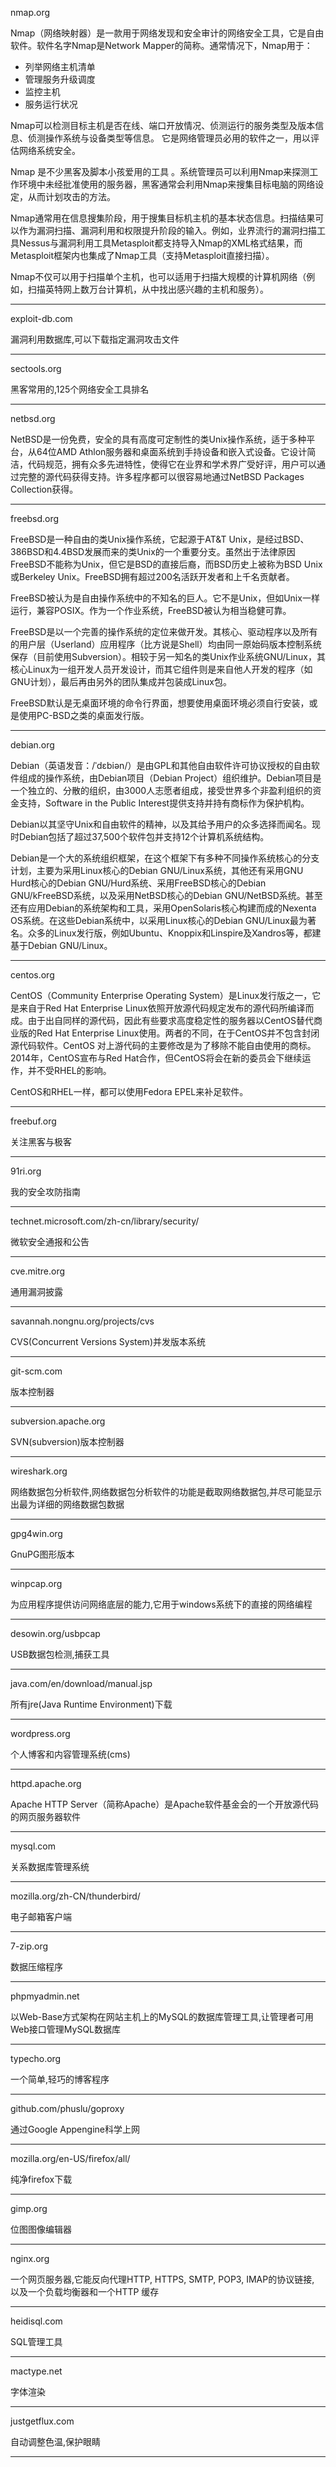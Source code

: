 #+BEGIN_CENTER
nmap.org

Nmap（网络映射器）是一款用于网络发现和安全审计的网络安全工具，它是自由软件。软件名字Nmap是Network Mapper的简称。通常情况下，Nmap用于：

- 列举网络主机清单
- 管理服务升级调度
- 监控主机
- 服务运行状况

Nmap可以检测目标主机是否在线、端口开放情况、侦测运行的服务类型及版本信息、侦测操作系统与设备类型等信息。 它是网络管理员必用的软件之一，用以评估网络系统安全。

Nmap 是不少黑客及脚本小孩爱用的工具 。系统管理员可以利用Nmap来探测工作环境中未经批准使用的服务器，黑客通常会利用Nmap来搜集目标电脑的网络设定，从而计划攻击的方法。

Nmap通常用在信息搜集阶段，用于搜集目标机主机的基本状态信息。扫描结果可以作为漏洞扫描、漏洞利用和权限提升阶段的输入。例如，业界流行的漏洞扫描工具Nessus与漏洞利用工具Metasploit都支持导入Nmap的XML格式结果，而Metasploit框架内也集成了Nmap工具（支持Metasploit直接扫描）。

Nmap不仅可以用于扫描单个主机，也可以适用于扫描大规模的计算机网络（例如，扫描英特网上数万台计算机，从中找出感兴趣的主机和服务）。
#+END_CENTER
-----
#+BEGIN_CENTER
exploit-db.com

漏洞利用数据库,可以下载指定漏洞攻击文件
#+END_CENTER
-----
#+BEGIN_CENTER
sectools.org

黑客常用的,125个网络安全工具排名
#+END_CENTER
-----
netbsd.org

NetBSD是一份免费，安全的具有高度可定制性的类Unix操作系统，适于多种平台，从64位AMD Athlon服务器和桌面系统到手持设备和嵌入式设备。它设计简洁，代码规范，拥有众多先进特性，使得它在业界和学术界广受好评，用户可以通过完整的源代码获得支持。许多程序都可以很容易地通过NetBSD Packages Collection获得。
-----
freebsd.org

FreeBSD是一种自由的类Unix操作系统，它起源于AT&T Unix，是经过BSD、386BSD和4.4BSD发展而来的类Unix的一个重要分支。虽然出于法律原因FreeBSD不能称为Unix，但它是BSD的直接后裔，而BSD历史上被称为BSD Unix或Berkeley Unix。FreeBSD拥有超过200名活跃开发者和上千名贡献者。

FreeBSD被认为是自由操作系统中的不知名的巨人。它不是Unix，但如Unix一样运行，兼容POSIX。作为一个作业系统，FreeBSD被认为相当稳健可靠。

FreeBSD是以一个完善的操作系统的定位来做开发。其核心、驱动程序以及所有的用户层（Userland）应用程序（比方说是Shell）均由同一原始码版本控制系统保存（目前使用Subversion）。相较于另一知名的类Unix作业系统GNU/Linux，其核心Linux为一组开发人员开发设计，而其它组件则是来自他人开发的程序（如GNU计划），最后再由另外的团队集成并包装成Linux包。

FreeBSD默认是无桌面环境的命令行界面，想要使用桌面环境必须自行安装，或是使用PC-BSD之类的桌面发行版。
-----
debian.org

Debian（英语发音：/ˈdɛbiən/）是由GPL和其他自由软件许可协议授权的自由软件组成的操作系统，由Debian项目（Debian Project）组织维护。Debian项目是一个独立的、分散的组织，由3000人志愿者组成，接受世界多个非盈利组织的资金支持，Software in the Public Interest提供支持并持有商标作为保护机构。

Debian以其坚守Unix和自由软件的精神，以及其给予用户的众多选择而闻名。现时Debian包括了超过37,500个软件包并支持12个计算机系统结构。

Debian是一个大的系统组织框架，在这个框架下有多种不同操作系统核心的分支计划，主要为采用Linux核心的Debian GNU/Linux系统，其他还有采用GNU Hurd核心的Debian GNU/Hurd系统、采用FreeBSD核心的Debian GNU/kFreeBSD系统，以及采用NetBSD核心的Debian GNU/NetBSD系统。甚至还有应用Debian的系统架构和工具，采用OpenSolaris核心构建而成的Nexenta OS系统。在这些Debian系统中，以采用Linux核心的Debian GNU/Linux最为著名。众多的Linux发行版，例如Ubuntu、Knoppix和Linspire及Xandros等，都建基于Debian GNU/Linux。
-----
centos.org

CentOS（Community Enterprise Operating System）是Linux发行版之一，它是来自于Red Hat Enterprise Linux依照开放源代码规定发布的源代码所编译而成。由于出自同样的源代码，因此有些要求高度稳定性的服务器以CentOS替代商业版的Red Hat Enterprise Linux使用。两者的不同，在于CentOS并不包含封闭源代码软件。CentOS 对上游代码的主要修改是为了移除不能自由使用的商标。2014年，CentOS宣布与Red Hat合作，但CentOS将会在新的委员会下继续运作，并不受RHEL的影响。

CentOS和RHEL一样，都可以使用Fedora EPEL来补足软件。
-----
freebuf.org

关注黑客与极客
-----
91ri.org

我的安全攻防指南
-----
technet.microsoft.com/zh-cn/library/security/

微软安全通报和公告
-----
cve.mitre.org

通用漏洞披露
-----
savannah.nongnu.org/projects/cvs

CVS(Concurrent Versions System)并发版本系统
-----
git-scm.com

版本控制器
-----
subversion.apache.org

SVN(subversion)版本控制器
-----
wireshark.org

网络数据包分析软件,网络数据包分析软件的功能是截取网络数据包,并尽可能显示出最为详细的网络数据包数据
-----
gpg4win.org

GnuPG图形版本
-----
winpcap.org

为应用程序提供访问网络底层的能力,它用于windows系统下的直接的网络编程
-----
desowin.org/usbpcap

USB数据包检测,捕获工具
-----
java.com/en/download/manual.jsp

所有jre(Java Runtime Environment)下载
-----
wordpress.org

个人博客和内容管理系统(cms)
-----
httpd.apache.org

Apache HTTP Server（简称Apache）是Apache软件基金会的一个开放源代码的网页服务器软件
-----
mysql.com

关系数据库管理系统
-----
mozilla.org/zh-CN/thunderbird/

电子邮箱客户端
-----
7-zip.org

数据压缩程序
-----
phpmyadmin.net

以Web-Base方式架构在网站主机上的MySQL的数据库管理工具,让管理者可用Web接口管理MySQL数据库
-----
typecho.org

一个简单,轻巧的博客程序
-----
github.com/phuslu/goproxy

通过Google Appengine科学上网
-----
mozilla.org/en-US/firefox/all/

纯净firefox下载
-----
gimp.org

位图图像编辑器
-----
nginx.org

一个网页服务器,它能反向代理HTTP, HTTPS, SMTP, POP3, IMAP的协议链接, 以及一个负载均衡器和一个HTTP
缓存
-----
heidisql.com

SQL管理工具
-----
mactype.net

字体渲染
-----
justgetflux.com

自动调整色温,保护眼睛
-----
translate.google.com(cn)

google翻译
-----
www.chiark.greenend.org.uk/~sgtatham/putty/

Telnet, SSH, rlogin, 纯TCP以及串行端口连接软件
-----
winscp.net

sftp客户端,还支持ssh,scp
-----
cheatengine.org

查找与修改内存地址
-----
opendns.com/about/innovations/dnscrypt/

防止DNS污染
-----
fcitx-im.org

X Window中使用的输入法框架,支持拼音,五笔,可以输入UTF-8编码中的汉语文字
-----
winehq.org

Wine （“Wine Is Not an Emulator” 的首字母缩写）是一个能够在多种 POSIX-compliant 操作系统（诸如 
Linux，Mac OSX 及 BSD 等）上运行 Windows 应用的兼容层。 Wine 不是像虚拟机或者模拟器一样模仿内部
的 Windows 逻辑，而是將 Windows API 调用翻译成为动态的 POSIX 调用，免除了性能和其他一些行为的内
存占用，让你能够干净地集合 Windows 应用到你的桌面。
-----
libreoffice.org

办公室套件,包含文字处理器,电子电子表格,演示文稿程序,向量图形编辑器和图表工具,数据库管理程序及创
建和编辑数学公式的应用程序
-----
hosts.huhamhire.com

添加host记录,科学上网
-----
archive.org

互联网档案馆(Internet Archive)是一个非营利性的数字图书馆.成立于1996年,提供数字数据如网站,音乐,动
态图像,和数百万书籍的永久性免费存储及获取.迄至2012年10月,其信息储量达到10PB
-----
mariadb.org

替代mysql方案
-----
drupal.org

内容管理系统,在业界Drupal常被视为内容管理框架(CMF),而非一般意义上的内容管理系统(CMS)
-----
vim.org

Vim是从vi发展出来的一个文本编辑器.代码补完,编译及错误跳转等方便编程的功能特别丰富,在程序员中被广
泛使用.和Emacs并列成为类Unix系统用户最喜欢的编辑器.最初的简称是Vi IMitation, 随着功能的不断增加,
正式名称改成了Vi IMproved
-----
gnu.org/software/emacs/

Emacs（英语发音：/ˈiːmæks/，源自Editor MACroS，宏编辑器），是一个文本编辑器家族，具有强大的可扩展性，在程序员和其他以技术工作为主的计算机用户中广受欢迎。最初由Richard Stallman于1975年在MIT协同盖伊·史提尔二世共同完成。这一创意的灵感来源于TECO宏编辑器TECMAC和TMACS，它们是由盖伊·史提尔二世、Dave Moon、Richard Greenblatt、Charles Frankston等人编写的宏文本编辑器。

自诞生以来，Emacs演化出了众多分支，其中使用最广泛的两种分别是：1984年由理查·斯托曼发起并由他维护至2008年的GNU Emacs，以及1991年发起的XEmacs。XEmacs是GNU Emacs的分支，至今仍保持着相当的兼容性。它们都使用了Emacs Lisp这种有着极强扩展性的编程语言，从而实现了包括编程、编译乃至网络浏览等等功能的扩展。

在Unix文化里，Emacs是黑客们关于编辑器之战的两大主角之一，它的对手是vi、Vim。
-----
gcc.gnu.org

GNU编译器套装（英语：GNU Compiler Collection，缩写为GCC），一套编程语言编译器，以GPL及LGPL许可证
所发行的自由软件，也是GNU项目的关键部分，也是GNU工具链的主要组成部分之一。GCC（特别是其中的C语言
编译器）也常被认为是跨平台编译器的事实标准。原名为GNU C语言编译器（GNU C Compiler），因为它原本
只能处理C语言。GCC很快地扩展，变得可处理C++。之后也变得可处理Fortran、Pascal、Objective-C、Java
、Ada，以及Go与其他语言
-----
llvm.org

LLVM，一个自由软件项目，是一种编译器的基础建设，以C++写成。它是为了任意一种编程语言写成的程序，
利用虚拟技术，创造出编译时期，链接时期，运行时期以及“闲置时期”的最优化。它最早是以C/C++为实现
对象，目前它支持了包括ActionScript、Ada、D语言、Fortran、GLSL、Haskell、Java bytecode、
Objective-C、Swift、Python、Ruby、Rust、Scala以及C#
-----
clang.llvm.org

Clang 是一个C、C++、Objective-C和Objective-C++编程语言的编译器前端。它采用了底层虚拟机（LLVM）作
为其后端。它的目标是提供一个GNU编译器套装（GCC）的替代品
-----
mingw.org

MinGW（Minimalist GNU for Windows），又称mingw32，是将GCC编译器和GNU Binutils移植到Win32平台下的
产物，包括一系列头文件（Win32API）、库和可执行文件。
-----
mingw-w64.org

用于产生32位及64位Windows可执行文件的MinGW-w64项目，是从原本MinGW产生的分支。如今已经独立发展。
-----
cygwin.com

Cygwin是许多自由软件的集合，最初由Cygnus Solutions开发，用于各种版本的Microsoft Windows上，运行
类UNIX系统。Cygwin的主要目的是通过重新编译，将POSIX系统（例如Linux、BSD，以及其他Unix系统）上的
软件移植到Windows上。Cygwin移植工作在Windows NT上比较好
-----
php.net

PHP（全称：PHP：Hypertext Preprocessor，即“PHP：超文本预处理器”）是一种开源的通用计算机脚本语
言，尤其适用于网络开发并可嵌入HTML中使用。
-----
tukaani.org/xz/

xz是一个使用LZMA/LZMA2压缩算法的无损数据压缩文件格式
-----
gnu.org/software/tar/

Unix和类Unix系统上的压缩打包工具，可以将多个文件合并为一个文件，打包后的文件名亦为“tar”。目前
，tar文件格式已经成为POSIX标准，最初是POSIX.1-1988，目前是POSIX.1-2001。本程序最初的设计目的是将
文件备份到磁带上（tape archive），因而得名tar
-----
gnu.org/software/wget/

GNU Wget是一个在网络上进行下载的简单而强大的自由软件，其本身也是GNU计划的一部分。它的名字
是“World Wide Web”和“Get”的结合，同时也隐含了软件的主要功能。目前它支持通过HTTP、HTTPS，以及
FTP这三个最常见的TCP/IP协议协议下载
-----
cabextract.org.uk

解压缩Microsoft cabinet文件，也称为.CAB文件
-----
sqlite.org

SQLite 是遵守ACID的关系数据库管理系统，它包含在一个相对小的C程序库中。与许多其它数据库管理系统不
同，SQLite不是一个客户端/服务器结构的数据库引擎，而是被集成在用户程序中
-----
gtk.org

GTK+最初是GIMP的专用开发库（GIMP Toolkit），后来发展为Unix-like系统下开发图形界面的应用程序的主
流开发工具之一。GTK+是自由软件，并且是GNU计划的一部分。GTK+的许可协议是LGPL
-----
nasm.us

汇编编译器
-----
tightvnc.com

VNC的实现,VNC（Virtual Network Computing），为一种使用RFB协议的屏幕画面分享及远程操作软件。此软
件借由网络，可发送键盘与鼠标的动作及即时的屏幕画面
-----
tcsh.org

一个向下兼容c shell的Unix shell。它本质上是为c shell增加命令补完，命令编辑等其他功能
-----
rsync.samba.org

rsync是Unix下的一款应用软件，它能同步更新两处计算机的文件与目录，并适当利用差分编码以减少数据传
输
-----
kernel.org

linux
-----
cmake.org

CMake,跨平台自动化建构系统
-----
jemalloc.net

内存管理,Jemalloc的创始人Jason Evans也是在FreeBSD很有名的开发人员,在2006年为提高低性能的malloc而
写的jemalloc,Jemalloc是从2007年开始以FreeBSD标准引进来
-----
rh-software.com

windows硬件查看工具
-----
majorgeeks.com

极客少校软件下载站
-----
#+BEGIN_CENTER
openvpn.net

OpenVPN是一个用于创建虚拟专用网络加密通道的软件包，最早由James Yonan编写。OpenVPN允许创建的VPN使用公开密钥、电子证书、或者用户名／密码来进行身份验证。

它大量使用了OpenSSL加密库中的SSLv3/TLSv1协议函数库。

目前OpenVPN能在Solaris、Linux、OpenBSD、FreeBSD、NetBSD、Mac OS X与Microsoft Windows以及Android和iOS上运行，并包含了许多安全性的功能
#+END_CENTER
-----
#+BEGIN_CENTER
enigmail.net

Enigmail是一个Mozilla Thunderbird和SeaMonkey网络包的数据加密和解密扩展，提供了OpenPGP的电子邮件公钥加密和签名功能。Enigmail可以在Microsoft Windows、类Unix和Mac OS X操作系统下运行。它的加密功能由GNU Privacy Guard负责处理
#+END_CENTER
-----
#+BEGIN_CENTER
onionshare.org

匿名共享文件
#+END_CENTER
-----
#+BEGIN_CENTER
tails.boum.org

Tails（英语：The Amnesic Incognito Live System）是一个侧重安全，基于Debian着眼于个人隐私和匿名性，并将非匿名通信进行封锁的操作系统。 这个系统所有的外部通信均强制通过Tor进行传送， 此系统设计为使用Live DVD或者Live USB进行引导，且不让计算机在非显式行为下留下数据痕迹。另外，Tor Project对于此项开发提供经济支持
#+END_CENTER
-----
#+BEGIN_CENTER
whonix.org

Whonix是一个基于Virtual Box、Debian GNU/Linux和Tor的匿名通用操作系统

据项目开发者adrelanos声称：Whonix的设计可以完全避免使用者IP地址和DNS的泄露，即使是有root管理权限的恶意软件也不能发现用户本地真实的IP地址信息。因为Whonix是由两个虚拟机构成的，其中一个虚拟机只运行Tor，充当网关，称之为Whonix-Gateway；另一个虚拟机，称之为Whonix-Workstation，工作在一个完全隔离的网络上，两个虚拟机之间传输的数据全部通过Tor（网关）中转
#+END_CENTER
-----
#+BEGIN_CENTER
qubes-os.org

Qubes OS是一个面向安全的桌面操作系统，旨在通过隔离提供安全保障。通过Xen来执行虚拟化，用户环境可以基于Fedora，Debian，Whonix，和 Microsoft Windows，或其他操作系统。
#+END_CENTER
-----
#+BEGIN_CENTER
gnupg.org

GNU Privacy Guard（GnuPG或GPG）是一种加密软件，它是PGP加密软件的满足GPL的替代物。GnuPG依照由IETF订定的OpenPGP技术标准设计。GnuPG用于加密、数字签名及产生非对称匙对的软件。

IETF正在为PGP协议进行标准化，标准化的PGP称为OpenPGP。当前版本的PGP及Veridis' Filecrypt与GnuPG或其他OpenPGP系统兼容。

GnuPG是自由软件基金会的GNU计划的一部分，目前受德国政府资助。以GNU通用公共许可证第三版授权
#+END_CENTER
-----
#+BEGIN_CENTER
torproject.org

Tor（The Onion Router，洋葱路由器）是实现匿名通信的自由软件。Tor是第二代洋葱路由的一种实现，用户通过Tor可以在因特网上进行匿名交流。最初该项目由美国海军研究实验室赞助。2004年后期，Tor成为电子前哨基金会（EFF）的一个项目。2005年后期，EFF不再赞助Tor项目，但他们继续维持Tor的官方网站。
#+END_CENTER
-----
#+BEGIN_CENTER
keepass.info

KeePass是一款密码管理器
#+END_CENTER
-----
virtualbox.org

Oracle VirtualBox是由德国InnoTek软件公司出品的虚拟机软件，现在则由甲骨文公司进行开发，是甲骨文公司xVM虚拟化平台技术的一部分。它提供用户在32位或64位的Windows、Solaris及Linux 操作系统上虚拟其它x86的操作系统。用户可以在VirtualBox上安装并且运行Solaris、Windows、DOS、Linux、OS/2 Warp、OpenBSD及FreeBSD等系统作为客户端操作系统。
-----
dosbox.com

DOSBox是一种模拟器软件，主要是在IBM PC兼容机下，模拟旧时的操作系统：MS-DOS，支持许多IBM PC兼容的显卡和声卡，为本地的DOS程序提供执行环境，使这些程序可以正常运行于大多数现代计算机上的不同操作系统。DOSBox特别是为运行早期的计算机游戏所设计，主要以C++编写，是以GNU通用公共许可证许可发布的自由软件。

DOSBox可以运行那些在现代计算机上不能运行的MS-DOS软件，这些软件通常与现在的主流硬件和操作系统有一些不兼容。DOSBox在模拟MS-DOS同时，还增加了一些可用特性，包括虚拟磁盘、点对点网络、对模拟画面截图和录像。有些非官方的DOSBox变体，如DOSBox SVN Daum和DOSBox SVN-lfn提供了更多的功能，比如存档、长文件名支持等。有些游戏开发商重新发行早期的DOS游戏时，也会使用DOSBox，使其可以在现代计算机上运行。
-----
openvz.org

OpenVZ是基于Linux内核和操作系统的操作系统级虚拟化技术。OpenVZ允许物理服务器运行多个操作系统，被称虚拟专用服务器（VPS，Virtual Private Server）或虚拟环境（VE，Virtual Environment）。

与VMware这种虚拟机和Xen这种硬件辅助虚拟化技术相比，OpenVZ的主机与客户系统都必须是Linux（虽然在不同的虚拟环境里可以用不同的Linux发行版）。但是，OpenVZ声称这样做有性能上的优势。根据OpenVZ网站的说法，使用OpenVZ与使用独立的实体服务器相比，性能只会有1-3%的损失。

OpenVZ的Linux客户系统其实是共用OpenVZ主机Linux系统的内核，也就意味着OpenVZ的Linux客户系统不能升级内核。

OpenVZ是SWsoft, Inc.公司开发的专有软件Virtuozzo（Virtuozzo虚拟机还支持Windows客户系统）的基础。OpenVZ的授权为GPLv2。

OpenVZ由两部分组成，一个经修改过的操作系统核心与一套用户工具。

但是，基于OpenVZ的Linux虚拟机/Linux VPS可能配置起来不如基于KVM的Linux虚拟机/Linux VPS灵活。例如，OpenVZ虚拟机/VPS无法更新内核，这可能会导致部分要求高版本内核的软件（如Docker）无法使用；不支持部分软件；其不能升级内核的限制也可能会给Linux的发行版升级（比如，从Debian 7升级到Debian 8；从CentOS 6升级到CentOS 7）带来麻烦。
------
linux-kvm.org

基于内核的虚拟机（英语：Kernel-based Virtual Machine，缩写为 KVM），是一种用于Linux内核中的虚拟化基础设施，可以将Linux内核转化为一个hypervisor。KVM在2007年2月被导入Linux 2.6.20核心中，以可加载核心模块的方式被移植到FreeBSD及illumos上。

KVM在具备Intel VT或AMD-V功能的x86平台上运行。它也被移植到S/390，PowerPC与IA-64平台上。在Linux内核3.9版中，加入ARM架构的支持。

KVM目前由Red Hat等厂商开发，对CentOS/Fedora/RHEL等Red Hat系发行版支持极佳。
-----
xenproject.org

Xen是一个开放源代码虚拟机监视器，由XenProject开发。它打算在单个计算机上运行多达128个有完全功能的操作系统。

在旧（无虚拟硬件）的处理器上执行Xen，操作系统必须进行显式地修改（“移植”）以在Xen上运行（但是提供对用户应用的兼容性）。这使得Xen无需特殊硬件支持，就能达到高性能的虚拟化。

2013年4月,Linux基金会宣布Xen成为Linux基金会合作项目。
-----
git.kernel.org/cgit/editors/uemacs/uemacs.git/

emacs变种
-----
jasspa.com

microemacs
-----
wiki.gnome.org/Apps/Gedit

gedit是一个GNOME桌面环境下兼容UTF-8的文本编辑器。它简单易用，有良好的语法高亮，对中文支持很好，支持包括GB2312、GBK在内的多种字符编码。
-----
eclipse.org

Eclipse是著名的跨平台开源集成开发环境（IDE）。Eclipse的本身只是一个框架平台，但是众多插件的支持，使得Eclipse拥有较佳的灵活性，所以许多软件开发商以Eclipse为框架开发自己的IDE。
-----
ifixit.com

iFixit是一家设于美国加州圣路易斯-奥比斯保（San Luis Obispo）的公司，创立于2003年。该公司设立的同名网站以类似wiki网站的方式刊登电子产品等的DIY维修、拆解指南，并接受读者投稿。拆解指南会根据拆解难易度以分数评定（满分10分为最容易拆解）。
-----
msdn.microsoft.com/powershell

Windows PowerShell是微软公司为Windows环境所开发的壳程序（shell）及脚本语言技术，采用的是命令行界面。这项全新的技术提供了丰富的控制与自动化的系统管理能力。

之前的开发代号是Monad，程序另一个名称叫Microsoft Shell（MSH）。

2016年8月18日，微软宣布将PowerShell开放源代码，并将支持Linux和OS X系统。
-----
gnome.org

GNOME（英语发音：/ɡˈnoʊm/或英语发音：/ˈnoʊm/）是一个完全由自由软件组成的桌面环境。它的目标操作系统是Linux，但是大部分的BSD系统亦支持GNOME。

GNOME是由志愿贡献者和受雇贡献者组成的GNOME计划开发，其最大的公司贡献者为红帽公司。它是一个为开发软件框架、基于这些框架来开发客户端软件及协调软件翻译和开发无障碍软件的项目。

GNOME是GNU计划的一部分。
-----
kde.org

KDE（英语发音：/ˌkeɪdiːˈiː/），是一个国际性的自由软件社区，开发运行在Linux、BSD、Solaris、Microsoft Windows与Mac OS X等平台上的一系列跨平台应用程序。它最著名的产品是Plasma桌面，是许多Linux发行版的默认桌面环境，例如openSUSE、Mandriva Linux、Linux Mint、Kubuntu、与 Chakra GNU/Linux。

社区的目标是开发基本的桌面功能和日常必需的应用程序，以及提供开发者编写独立的应用程序的工具和文档。许多独立应用程序和规模较小的项目是基于KDE的技术，这些软件包括Calligra Suite、digiKam、Rekonq、K3b和许多其他应用程序。KDE软件是基于Qt框架所开发。

多个国家的政府部门也使用KDE软件，兴建位于瑞士的大型强子对撞机也使用KDE软件。
-----
gnu.org/software/gdb/

GNU侦错器（GNU Debugger，缩写：GDB），是GNU软件系统中的标准侦错器，此外GDB也是个具有移携性的侦错器，经过移携需求的调修与重新编译，如今许多的类UNIX操作系统上都可以使用GDB，而现有GDB所能支持除错的编程语言有C、C++、Pascal以及FORTRAN。
-----
ollydbg.de

动态反汇编分析调试工具
-----
x64dbg.com

调试工具
-----
chromium.org

Chromium是Google为发展自家的浏览器Google Chrome而打开的项目，所以Chromium相当于Google Chrome的工程版或称实验版（尽管Google Chrome自身也有β版阶段），新功能会率先在Chromium上实现，待验证后才会应用在Google Chrome上，故Google Chrome的功能会相对落后但较稳定。

Chromium的更新速度很快，每隔数小时即有新的开发版本发布，而且可以免安装，下载zip封装版后解压缩即可使用（Windows下也有安装版）。
-----
filezilla-project.org

FileZilla是FTP软件，分为客户端版本和服务器版本
-----
ffmpeg.org

FFmpeg是一个自由软件，可以运行音频和视频多种格式的录影、转换、流功能，包含了libavcodec——这是一个用于多个项目中音频和视频的解码器库，以及libavformat——一个音频与视频格式转换库。

“FFmpeg”这个单词中的“FF”指的是“Fast Forward”。有些新手写信给“FFmpeg”的项目负责人，询问FF是不是代表“Fast Free”或者“Fast Fourier”等意思，“FFmpeg”的项目负责人回信说：“Just for the record, the original meaning of "FF" in FFmpeg is "Fast Forward"...”

这个项目最初是由Fabrice Bellard发起的，而现在是由Michael Niedermayer在进行维护。许多FFmpeg的开发者同时也是MPlayer项目的成员，FFmpeg在MPlayer项目中是被设计为服务器版本进行开发。

2011年3月13日，FFmpeg部分开发人士决定另组Libav，同时制定了一套关于项目继续发展和维护的规则。
-----
mplayerhq.hu

MPlayer是一款开源的多媒体播放器，以GNU通用公共许可证发布。此款软件可在各主流操作系统使用，例如Linux和其他类Unix操作系统、微软的Windows系统及苹果电脑的Mac OS X系统。MPlayer是建基于命令行界面，在各操作系统可选择安装不同的图形界面。
-----
mpc-hc.org

Media Player Classic Home Cinema，简称MPC-HC，是一款简洁的媒体播放器，Media Player Classic 的后续版本
-----
videolan.org/vlc/

VLC多媒体播放器（英语：VLC media player，最初为VideoLAN Client，是VideoLAN计划的开放源代码多媒体播放器。）支持众多音频与视频解码器及文件格式，并支持DVD影音光盘、VCD影音光盘及各类流协议。它也能作为单播或多播的流服务器在IPv4或IPv6的高速网络连接下使用。调用FFmpeg计划的解码器与libdvdcss程序库使其有播放多媒体文件及加密DVD影碟的功能。
-----
nodejs.org

Node.js是一个开放源代码、跨平台的、可用于服务器端和网络应用的运行环境。Node.js应用C++语言写成，在Node.js运行时运行。它支持OS X、Microsoft Windows、Linux、FreeBSD、NonStop、IBM AIX、IBM System z和IBM i。Node.js由Node.js基金会拥有和维护，该基金会与Linux基金会有合作关系。

Node.js提供事件驱动和非阻塞I/O API，可优化应用程序的吞吐量和规模。这些技术通常被用于实时应用程序。

Node.js采用Google的V8引擎来执行代码。Node.js的大部分基本模块都是用JavaScript写成的。Node.js含有一系列内置模块，使得程序可以作为独立服务器运行，从而脱离Apache HTTP Server或IIS运行。

Node.js正在向服务器端平台发展，并已被IBM、Microsoft、Yahoo!、Walmart、Groupon、SAP、LinkedIn、Rakuten、PayPal、Voxer和GoDaddy等采用。
-----
golang.org

Go，又称golang，是Google开发的一种静态强类型、编译型，并发型，并具有垃圾回收功能的编程语言。

罗伯特·格瑞史莫，罗勃·派克（Rob Pike）及肯·汤普逊于2007年9月开始设计Go语言，稍后Ian Lance Taylor, Russ Cox加入项目中。Go语言是基于Inferno操作系统所开发的。Go语言于2009年11月正式宣布推出，成为开放源代码项目，并在Linux及Mac OS X平台上进行了实现，后追加Windows系统下的实现。
-----
python.org

Python（英国发音：/ˈpaɪθən/ 美国发音：/ˈpaɪθɑːn/），是一种面向对象、直译式的计算机程序语言。它包含了一组功能完备的标准库，能够轻松完成很多常见的任务。它的语法简单，与其它大多数程序设计语言使用大括号不一样，它使用缩进来定义语句块。

与Scheme、Ruby、Perl、Tcl等动态语言一样，Python具备垃圾回收功能，能够自动管理内存使用。它经常被当作脚本语言用于处理系统管理任务和网络程序编写，然而它也非常适合完成各种高级任务。Python虚拟机本身几乎可以在所有的作业系统中运行。使用一些诸如py2exe、PyPy、PyInstaller之类的工具可以将Python源代码转换成可以脱离Python解释器运行的程序。

Python的官方解释器是CPython，该解释器用C语言编写，是一个由社区驱动的自由软件，目前由Python软件基金会管理。

Python支持命令式程序设计、面向对象程序设计、函数式编程、面向侧面的程序设计、泛型编程多种编程范式。
-----
ruby-lang.org

Ruby 是一种面向对象、命令式、函数式、动态的通用编程语言。在20世纪90年代中期由日本人松本行弘（Matz）设计并开发。

遵守BSD许可证和Ruby License。它的灵感与特性来自于Perl、Smalltalk、Eiffel、Ada以及Lisp语言。由Ruby语言本身还发展出了JRuby（Java平台）、IronRuby（.NET平台）等其他平台的Ruby语言替代品。
lua.org

Lua（英语发音：/ˈluːə/）程序设计语言是一个简洁、轻量、可扩展的脚本语言，是葡萄牙语中“Lua”（月亮）的意思。 
-----
perl.org

Perl是高级、通用、直译式、动态的程序语言家族。最初设计者拉里·沃尔（Larry Wall）为了让在UNIX上进行报表处理的工作变得更方便，决定开发一个通用的脚本语言，而在1987年12月18日发表。目前，Perl语言家族包含两个分支Perl 5以及Perl 6（开发中）。

Perl借用了C、sed、awk、shell脚本以及很多其他编程语言的特性。其中最重要的特性是Perl内部集成了正则表达式的功能，以及巨大的第三方代码库CPAN。

2000年开始，目前拉里·沃尔开始开发Perl 6，来作为Perl的后继；不过，Perl 6语言的语法有很多转变，所以Perl 6被视为Perl家族中的另一个语言。

Perl语言的应用范围很广，除CGI以外，Perl被用于图形编程、系统管理、网络编程、金融、生物以及其他领域。由于其灵活性，Perl被称为脚本语言中的瑞士军刀。
-----
java.com

Java是一种计算机编程语言，拥有跨平台、面向对象、泛型编程的特性，广泛应用于企业级Web应用开发和移动应用开发。

任职于太阳微系统的詹姆斯·高斯林等人于1990年代初开发Java语言的雏形，最初被命名为Oak，目标设置在家用电器等小型系统的程序语言，应用在电视机、电话、闹钟、烤面包机等家用电器的控制和通信。由于这些智能化家电的市场需求没有预期的高，Sun公司放弃了该项计划。随着1990年代互联网的发展，Sun公司看见Oak在互联网上应用的前景，于是改造了Oak，于1995年5月以Java的名称正式发布。Java伴随着互联网的迅猛发展而发展，逐渐成为重要的网络编程语言。

Java编程语言的风格十分接近C++语言。继承了C++语言面向对象技术的核心，Java舍弃了C++语言中容易引起错误的指针，改以引用替换，同时移除原C++与原来运算符重载，也移除多重继承特性，改用接口替换，增加垃圾回收器功能。在Java SE 1.5版本中引入了泛型编程、类型安全的枚举、不定长参数和自动装/拆箱特性。太阳微系统对Java语言的解释是：“Java编程语言是个简单、面向对象、分布式、解释性、健壮、安全与系统无关、可移植、高性能、多线程和动态的语言”

Java不同于一般的编译语言或直译语言。它首先将源代码编译成字节码，然后依赖各种不同平台上的虚拟机来解释执行字节码，从而实现了“一次编写，到处运行”的跨平台特性。在早期JVM中，这在一定程度上降低了Java程序的运行效率。但在J2SE1.4.2发布后，Java的运行速度有了大幅提升。

与传统类型不同，Sun公司在推出Java时就将其作为开放的技术。全球数以万计的Java开发公司被要求所设计的Java软件必须相互兼容。“Java语言靠群体的力量而非公司的力量”是 Sun公司的口号之一，并获得了广大软件开发商的认同。这与微软公司所倡导的注重精英和封闭式的模式完全不同，此外，微软公司后来推出了与之竞争的.NET平台以及模仿Java的C#语言。后来Sun公司被甲骨文公司并购，Java也随之成为甲骨文公司的产品。
-----
openjdk.java.net

OpenJDK原是Sun Microsystems公司为Java平台构建的Java开发环境（JDK）的开源版本，完全自由，开放源码。Sun Microsystems公司在2006年的JavaOne大会上称将对Java开放源代码，于2009年4月15日正式发布OpenJDK。甲骨文在2010年收购Sun Microsystem之后接管了这个项目。
-----
postgresql.org

PostgreSQL是自由的对象-关系型数据库服务器（数据库管理系统），在灵活的BSD-风格许可证下发行。它在其他开放源代码数据库系统（比如MySQL和Firebird），和专有系统比如Oracle、Sybase、IBM的DB2和Microsoft SQL Server之外，为用户又提供了一种选择。

PostgreSQL不寻常的名字导致一些读者停下来尝试拼读它，特别是那些把SQL拼读为"sequel"的人。PostgreSQL开发者把它拼读为"post-gress-Q-L"。它也经常被简略念为"postgres"。
-----
privoxy.org

Privoxy是一款带过滤功能的代理服务器，针对HTTP、HTTPS协议。通过Privoxy的过滤功能，用户可以保护隐私、对网页内容进行过滤、管理cookies，以及拦阻各种广告等。Privoxy可以用作单机，也可以应用到多用户的网络。

Privoxy基于Internet Junkbuster，按照GNU General Public License进行发布。可以在Linux、Windows、OS X、AmigaOS、BeOS，以及各种Unix上运行。
-----
area.sinaapp.com/bingImg/

必应背景图片

bing.com/gallery

必应背景图片档案(有水印)
-----
#+BEGIN_CENTER
github.com/rshipp/awesome-malware-analysis#malware-collection

恶意软件分析工具列表
#+END_CENTER
-----
#+BEGIN_CENTER
github.com/secmobi/wiki.secmobi.com

移动安全资源整合
#+END_CENTER
-----
code.visualstudio.com

Visual Studio Code（VS Code）是一个由微软开发的，同时支持Windows、Linux和OS X操作系统的开源文本编辑器。它支持调试（调试功能仅限于 ASP.NET 和 Node.js 项目），内置了Git 版本控制功能，同时也具有开发环境功能，例如代码补全（类似于 IntelliSense）、代码片段等。该编辑器支持用户自定义配置，例如改变主题颜色、键盘快捷方式、编辑器属性和其他参数。

从0.10.1版开始，Code团队宣布将支持扩展程序并在编辑器中内置了扩展程序管理的功能。不过，虽然Code扩展程序的扩展名和Visual Studio一样，但二者的扩展程序并不能通用。
-----
code.google.com/p/v8/

V8是一个由美国Google开发的开源JavaScript引擎。

V8在运行之前将JavaScript编译成了机器码，而非字节码或是解释执行它，以此提升性能。更进一步，使用了如内联缓存（inline caching）等方法来提高性能。有了这些功能，JavaScript程序与V8引擎的速度媲美二进制编译。

传统的Javascript是动态语言，又可称之为Prototype-based Language，JavaScript继承方法是使用prototype，通过指定prototype属性，便可以指定要继承的目标。属性可以在运行时添加到或从对象中删除，引擎会为运行中的对象创建一个属性字典，新的属性都要通过字典查找属性在内存中的位置。V8为object新增属性的时候，就以上次的hidden class为父类别，创建新属性的hidden class的子类别，如此一来属性访问不再需要动态字典查找了。

为了缩短由垃圾收集造成的停顿，V8使用stop-the-world, generational, accurate的垃圾收集器。在执行回收之时会暂时中断程序的执行，而且只处理对象堆栈。还会收集内存内所有对象的指针，可以避免内存溢出的情况。V8汇编器是基于Strongtalk汇编器。
#+BEGIN_CENTER
curl.haxx.se

cURL是一个利用URL语法在命令行下工作的文件传输工具，1997年首次发行。它支持文件上传和下载，所以是综合传输工具，但按传统，习惯称cURL为下载工具。cURL还包含了用于程序开发的libcurl。

cURL支持的通信协议有FTP、FTPS、HTTP、HTTPS、TFTP、SFTP、Gopher、SCP、Telnet、DICT、FILE、LDAP、LDAPS、IMAP、POP3、SMTP和RTSP。

libcurl支持的平台有Solaris、NetBSD、FreeBSD、OpenBSD、Darwin、HP-UX、IRIX、AIX、Tru64、Linux、UnixWare、HURD、Windows、Symbian、Amiga、OS/2、BeOS、Mac OS X、Ultrix、QNX、BlackBerry Tablet OS、OpenVMS、RISC OS、Novell NetWare、DOS等。
#+END_CENTER
-----
#+BEGIN_CENTER
openssl.org

在电脑网络上，OpenSSL是一个开放源代码的软件库包，应用程序可以使用这个包来进行安全通信，避免窃听，同时确认另一端连接者的身份。这个包广泛被应用在互联网的网页服务器上。

其主要库是以C语言所写成，实现了基本的加密功能，实现了SSL与TLS协议。OpenSSL可以运行在绝大多数类Unix操作系统上（包括Solaris，Linux，Mac OS X与各种版本的开放源代码BSD操作系统），OpenVMS与 Microsoft Windows。它也提供了一个移植版本，可以在IBM i（OS/400）上运作。

虽然此软件是开放源代码的，但其授权书条款与GPL有冲突之处，故GPL软件使用OpenSSL时（如Wget）必须对OpenSSL给予例外。
#+END_CENTER
-----
#+BEGIN_CENTER
libressl.org

LibreSSL是OpenSSL加密软件库的一个分支，为一个安全套接层（SSL）和传输层安全（TLS）协议的开源实现。在OpenSSL爆出心脏出血安全漏洞之后，一些OpenBSD开发者于2014年4月创立了LibreSSL，目标是重构OpenSSL的代码，以提供一个更安全的替代品。LibreSSL复刻自OpenSSL库的1.0.1g分支，它将遵循其他OpenBSD项目所使用的安全指导原则。
#+END_CENTER
-----
zsh.org

Z Shell(Zsh) 是一种Unix shell，它可以用作为交互式的登录shell，也是一种强大的shell脚本命令解释器。Zsh可以认为是一种Bourne shell的扩展，带有数量庞大的改进，包括一些bash、ksh、tcsh的功能。
-----
ohmyz.sh

Oh-my-zsh是一个Zsh配置管理框架，自带上百个插件和主题。
-----
tmux.github.io

tmux 是一个优秀的终端复用器类自由软件，功能类似 GNU Screen，但使用 BSD 许可发布。用户可以通过 tmux 在一个终端内管理多个分离的会话，窗口及面板，对于同时使用多个命令行，或多个任务时非常方便。
-----
#+BEGIN_CENTER
routerpwn.com

路由器漏洞攻击
#+END_CENTER
-----
neovim.io

Bram Moolenaar 在写 Vim 时还是 90 年代初，至今已经 20 多年 过去了。其中，不仅包含了大量的遗留代码，而且程序的维护、Bug 的 修复、以及新特性的添加都变得越来越困难。为了解决这些问题，Neovim 项目应运而生。Neo 即“新”之意，它是 Vim 在这个新时代的重生。

根据 Neovim 的自述说明，在总体上，它将达到下列目的：

    - 通过简化维护以改进 Bug 修复及特性添加的速度；
    - 分派各个开发人员的工作；
    - 实现新的、现代化的用户界面，而不必修改核心源代码；
    - 利用新的、基于协同进程的新插件架构改善扩展性，并支持使用任何语言 编写插件

Neovim是Vim的一个重构版本，致力于成为Vim的超集（superset）。Neovim和Vim配置文件采用相同的语法，所以Vim的配置文件也可以用于Neovim。Neovim的第一个版本在2015年12月发行，并且能够完全兼容Vim的特性。

Neovim项目从2014年发起，有许多来自Vim社区的开源开发者为其提供早期支持，包括更好的脚本支持、插件以及和更好地融合图形界面等。Neovim项目在2014年3月23号成功获得捐款，足够支持一名全职开发者。还有很多其他发挥Neovim功能的前端正在开发中。

相比于Vim，Neovim的主要改进在于其支持异步加载插件。此外，Neovim的插件可以用任意语言编写，而Vim的插件仅能使用Vimscript进行编写。Neovim在Ubuntu发行版中可以用PPA源进行安装，同时也支持采用其他包管理器进行安装，因此在各种Linux发行版中都可以顺利安装。
-----
#+BEGIN_CENTER
lambda-diode.com/software/wipe/

安全删除工具
#+END_CENTER
-----
ethanschoonover.com/solarized

保护眼睛配色方案
-----
github.com/hsitz/VimOrganizer

vim中的org-mode
-----
github.com/spinlock/ucore

ucore 操作系统是清华大学用于操作系统教学实验的OS，参考了 MIT 的 JOS，哈佛的 OS161 以及 Linux 系统。我们可以通过这个迷你操作系统在代码层面上理解操作系统的思想。
-----
github.com/chyyuu/ucore_os_book

操作系统简单实现与基本原理 — 基于ucore
-----
github.com/chyyuu/ucore_os_docs

uCore OS实验指导书和源码网址
-----
github.com/chyyuu/ucore_os_lab

uCore OS Labs是用于清华大学计算机系本科操作系统课程的教学试验内容。
-----
github.com/hurley25/wiki

OS开发收集的资料
-----
github.com/zilongshanren/opengl-tutorials

社区维护的OpenGL教程
-----
github.com/hurley25/Hurlex-II

Hurlex II 一个运行在x86-IA32架构下的小内核，仅作为操作系统理论学习的参考。

第二版重新设计和构思，参考一些优秀的实现进行补充设计和编码。
-----
wiki.0xffffff.org

github.com/hurley25/hurlex-doc

hurlex 项目的文档
-----
github.com/Mzzopublic/C

c语言示例
-----
#+BEGIN_CENTER
shadowsocks.org

github.com/shadowsocks/shadowsocks

科学上网
#+END_CENTER
-----
arjunsreedharan.org/post/82710718100/kernel-101-lets-write-a-kernel

github.com/arjun024/mkernel

内核101-让我们写一个内核
-----
github.com/wsniper/vim-color-theme-protect-eyes

vim 护眼配色方案
-----
linuxtools-rst.readthedocs.io/zh_CN/latest

github.com/me115/linuxtools_rst

Linux工具快速教程,Linux下有很多命令行工具供我们使用，每个工具总是提供了大量参数供我们选择； 实际工作中，我们用到的工具，最常用的总是那么几个参数组合； 为此，我写了这本书相对实用的书；

这本书专注于Linux工具的最常用用法，以便读者能以最快时间掌握，并在工作中应用
-----
github.com/lordsergioinspa/FreeNOS

FreeNOS 是一个主要为学习目的提供的微核心操作系统，该系统目前是体验性的，但支持虚拟内存，简单的任务调度，进程间通信（ IPC ） 。
-----
github.com/TakefiveInteractive/TedkOS

实验操作系统
-----
github.com/LastAvenger/OS67

类unix内核
-----
github.com/taobao/nginx-book

Nginx开发从入门到精通
-----
orgmode-cn.marboo.io

orgmode汉语主页(非官方)
-----
transmissionbt.com

Transmission是一种BitTorrent客户端，特点是一个跨平台的后端和其上的简洁的用户界面。
-----
github.com/ranxian/xv6-chinese

xv6 汉语文档
-----
wordpress.org/plugins/jekyll-exporter

github.com/benbalter/wordpress-to-jekyll-exporter

一键式WordPress插件，将所有帖子，页面，分类，元数据和设置转换为Markdown和YAML
-----
github.com/hick/emacs-chinese

Emacs相关中文问题以及解决方案
-----
github.com/seebi/dircolors-solarized


GNU ls的颜色主题（由GNU dircolors设置）
-----
puri.sm/pureos/

PureOS包括数百个免费软件应用程序，尊重您的隐私和自由，包括文字处理，电子表格，演示文稿，照片查看，照片编辑，电子邮件，网络摄像头photobooth，音乐和视频播放器等。
-----
jekyllrb.com

静态博客网站生成器
-----
github.com/thomasf/exitwp

wordpress迁移到jekyll工具
-----
github.com/VundleVim/Vundle.Vim

Vim的插件管理器
-----
github.com/tomasr/molokai


Monokai Vim的配色方案
-----
psr.phphub.org

github.com/summerblue/psr.phphub.org

PSR(PSR 是 PHP Standard Recommendations 的简写，由 PHP FIG 组织制定的 PHP 规范，是 PHP 开发的实践标准)汉语翻译
-----
github.com/emacs-china/hello-emacs

emacs新手入门资料汇集地
-----
jekyllcn.com

JekyllCN 是 Jekyll 的汉语翻译网站
-----
pandao.github.io/editor.md

github.com/pandao/editor.md

Editor.md 是一款开源的、可嵌入的 Markdown 在线编辑器（组件），基于 CodeMirror、jQuery 和 Marked 构建。
-----
jquery.com

jQuery是一套跨浏览器的JavaScript库，简化HTML与JavaScript之间的操作。由约翰·雷西格（John Resig）在2006年1月的BarCamp NYC上发布第一个版本。目前是由Dave Methvin领导的开发团队进行开发。全球前10,000个访问最高的网站中，有65%使用了jQuery，是目前最受欢迎的JavaScript库。
-----
github.com/endel/vim-github-colorscheme

基于Github语法高亮的vim颜色方案
-----
unetbootin.github.io

github.com/unetbootin/unetbootin

UNetbootin(Universal Netboot Installer)为一种跨平台工具软件，可以用来创建Live USB 系统，也可以加载各种系统工具，或安装各种Linux操作系统（Linux发行版）和其他操作系统，不需使用安装光盘（自动通过网络下载）。
-----
github.com/jobbole/awesome-sysadmin-cn

系统管理员资源大全汉语版
-----
github.com/wg/wrk

wrk 是一个很简单的 http 性能测试工具. 也可以叫做 http benchmark 工具. 只有一个命令行, 就能做很多基本的 http 性能测试.
-----
github.com/wklken/k-vim

k-vim,vim配置
-----
github.com/wklken/k-tmux

k-tmux,tmux配置
-----
blueimp.github.io/jQuery-File-Upload

github.com/blueimp/jQuery-File-Upload

文件上传处理插件，支持多文件上传，拖拽上传，进度条，文件验证及图片音视频预览，跨域上传等等
-----
github.com/PHPMailer/PHPMailer

PHPMailer 是一个强大的PHP 编写的邮件发送类，使用它可以更加便捷的发送邮件，并且还能发送附件和HTML 格式的邮件，同时还能使用SMTP 服务器来发送邮件
-----
postgres.cn/document

github.com/postgres-cn/pgdoc-cn

PostgreSQL中文手册翻译计划
-----
github.com/gfwlist/gfwlist

防火长城列表
-----
thinkphp.cn

github.com/top-think/thinkphp

ThinkPHP 是一个免费开源的，快速、简单的面向对象的 轻量级PHP开发框架 ，创立于2006年初，遵循Apache2开源协议发布，是为了敏捷WEB应用开发和简化企业应用开发而诞生的。ThinkPHP从诞生以来一直秉承简洁实用的设计原则，在保持出色的性能和至简的代码的同时，也注重易用性。并且拥有众多的原创功能和特性，在社区团队的积极参与下，在易用性、扩展性和性能方面不断优化和改进，已经成长为国内最领先和最具影响力的WEB应用开发框架，众多的典型案例确保可以稳定用于商业以及门户级的开发。
-----
netkiller.github.io

github.com/netkiller/netkiller.github.io

《Netkiller 系列 手札》是一套免费系列电子书，netkiller 是nickname 从1999 开使用至今，“手札” 是札记，手册的含义。

2003年之前我还是以文章形式在BBS上发表各类技术文章，后来发现文章不够系统，便尝试写长篇技术文章加上章节目录等等。随着内容增加，不断修订，开始发布第一版，第二版......

IT知识变化非常快，而且具有时效性，这样发布非常混乱，经常有读者发现第一版例子已经过时，但他不知道我已经发布第二版。

我便有一种想法，始终维护一个文档，不断更新，使他保持较新的版本不过时。

第一部电子书是《PostgreSQL 实用实例参考》开始我使用 Microsoft Office Word 慢慢随着文档尺寸增加 Word 开始表现出力不从心。

我看到PostgreSQL 中文手册使用SGML编写文档，便开始学习Docbook SGML。使用Docbook写的第一部电子书是《Netkiller Postfix Integrated Solution》这是Netkiller 系列手札的原型。

至于“手札”一词的来历，是因为我爱好摄影，经常去一个台湾摄影网站，名字就叫“摄影家手札”。

由于硬盘损坏数据丢失 《Netkiller Postfix Integrated Solution》 的 SGML文件已经不存在; Docbook SGML存在很多缺陷UTF-8支持不好，转而使用Docbook XML
-----
redis.io

github.com/antirez/redis-io

Redis是一个开源、支持网络、基于内存、键值对存储数据库，使用ANSI C编写。从 2015 年 6 月开始，Redis 的开发由Redis Labs赞助，在 2013 年 5 月至 2015 年 6 月期间，其开发由Pivotal赞助。在2013年5月之前，其开发由VMware赞助。根据月度排行网站DB-Engines.com的数据显示，Redis是最流行的键值对存储数据库。
-----
github.com/vim-airline/vim-airline

vim状态栏增强插件
-----
getbootstrap.com

github.com/twbs/bootstrap

Bootstrap是一组用于网站和网络应用程序开发的开源前端（所谓“前端”，指的是展现给最终用户的界面。与之对应的“后端”是在服务器上面运行的代码）框架，包括HTML、CSS及JavaScript的框架，提供字体排印、窗体、按钮、导航及其他各种组件及Javascript扩展，旨在使动态网页和Web应用的开发更加容易。

Bootstrap是GitHub上面被标记为“Starred”次数排名第二最多的项目。Starred次数超过96,000，而分支次数超过了42,000次。
-----
freecodecamp.com

github.com/FreeCodeCamp/FreeCodeCamp

FreeCodeCamp 是一个基于MEAN 架构的开源社区，它可以帮助人们学习编程以及构建他们的非盈利项目，内容以前端为主。
-----
ckeditor.com

CKEditor，旧称FCKeditor，是一个专门使用在网页上属于开放源代码的所见即所得文字编辑器。它志于轻量化，不需要太复杂的安装步骤即可使用。它可和PHP、JavaScript、ASP、ASP.NET、ColdFusion、Java、以及ABAP等不同的编程语言相结合。“FCKeditor”名称中的“FCK” 是这个编辑器的作者的名字Frederico Caldeira Knabben的缩写。
-----
github.com/vhf/free-programming-books

编程书籍列表
-----
memcached.org

memcached是一套分布式的高速缓存系统，由LiveJournal的Brad Fitzpatrick开发，但目前被许多网站使用。这是一套开放源代码软件，以BSD license授权发布。

memcached缺乏认证以及安全管制，这代表应该将memcached服务器放置在防火墙后。

memcached的API使用三十二比特的循环冗余校验（CRC-32）计算键值后，将数据分散在不同的机器上。当表格满了以后，接下来新增的数据会以LRU机制替换掉。由于memcached通常只是当作缓存系统使用，所以使用memcached的应用程序在写回较慢的系统时（像是后端的数据库）需要额外的代码更新memcached内的数据。
-----
rubygems.org

github.com/rubygems/rubygems.org

RubyGems.org 是 Ruby 社区的 Gem 托管服务。
让你能便捷、快速的发布、管理你的 Gem 以及安装它们。提供 API 查阅可用 Gem 的详细资料。
-----
mongodb.com

github.com/mongodb/mongo

MongoDB是一种文档导向数据库管理系统，由C++撰写而成，以此来解决应用程序开发社区中的大量现实问题。2007年10月，MongoDB由10gen团队所发展。2009年2月首度推出。
-----
blog.microdba.com/Qix

github.com/ty4z2008/Qix

这个里面有很多干货,差不多每天都在更新。第一是方便自己，第二个可以分享给大家一同进步。
-----
github.com/purcell/emacs.d

emacs配置树,主要针对web开发员
-----
atom.io

github.com/atom/atom

Atom是由GitHub开发的自由及开放源代码的文字与代码编辑器，支持OS X、Windows和Linux操作系统，支持Node.js所写的插件，并内置Git版本控制系统。多数的延伸包皆为开放源代码授权，并由社区建置与维护。Atom基于Chromium并使用CoffeeScript撰写。Atom也可当作IDE使用。

自2014年5月6日起，Atom的核心程序、包管理器、以及Atom基于Chromium的桌面程序框架皆使用MIT授权条款发布。
-----
ninja-build.org

github.com/ninja-build/ninja

小型构建系统,专注于速度
-----
github.com/OpenVPN/openvpn-gui

OpenVPN GUI是在Windows XP / Vista / 7/8上运行的OpenVPN的图形前端
-----
roundcube.net

webmail套件
-----
freebsd.org/doc

freebsd doc
-----
book.emacs-china.org

github.com/emacs-china/Spacemacs-rocks

21 天学习 Emacs 以及 Spacemacs
-----
github.com/ashfinal/vimrc-config

我的.vimrc配置文件
-----
www.minix3.org

Minix，是一个迷你版本的类Unix操作系统，由塔能鲍姆教授为了教学之用而创作，采用微核心设计。它启发了Linux核心的创作。

它的名称取自英语：Mini UNIX的缩写。与Xinu、Idris、Coherent和Uniflex等类Unix操作系统类似，派生自Version 7 Unix，但并没有使用任何AT&T的代码。第一版于1987年发布，只需要购买它的磁片，就提供完整的源代码给大学系所与学生，做为授课及学习之用。2000年4月，重新以BSD许可协议发布，成为开放源代码软件。
-----
opserver.org

github.com/opserver/Opserver

Opserver提供详细的面板，用来快速展示被监控系统的总体情况
-----
github.com/dofy/learn-vim

vim 实操教程
-----
vim.spf13.com

github.com/spf13/spf13-vim

spf13-vim是一个vim配置
-----
github.com/chrislgarry/Apollo-11

阿波罗11号制导计算机（AGC）中指令模块（Comanche055）和登月模块（Luminary099）原始代码。由虚拟 AGC 和 MIT 科学博物馆 的伙计们完成电子化。
-----
github.com/jceb/vim-orgmode

vim-orgmode旨在为Vim提供相同的org-mode
-----
vimwiki.github.io

github.com/vimwiki/vimwiki

VimWiki 官方称之 a personal wiki for Vim ，一个基于 Vim 的 Wiki 系统，对于 Vim 控来说，这是一个非常不错的用于个人知识管理的利器，并且还支持输出到网页。之前我一直用 dokuwiki ，现在也逐渐转向用这个。
-----
github.com/antirez/kilo

Kilo是一个小于1K行代码的小文本编辑器，具有语法高亮和搜索。
-----
sparkleshare.org

Dropbox 可以方便的在Linux、Windows、Mac甚至手机上存储、同步、分享数据。但 Sparkleshare 的开发者认为，Dropbox 同样有缺点: 不能使用自己的服务器，不是开源产品，另外在许可证上有些琐碎的问题。

Sparkleshare 不但提供了 Dropbox 几乎所有的特性，还有一些独特优点，如：更好的 Gnome 集成，能使用自设服务器，更多的实时特性和更少的许可证问题。 与 Dropbox 一样它在 Win/Lin/Mac 平台下都可用。
-----
laravel.com

php框架
-----
mono-project.com

github.com/mono/mono

Mono是一个由Xamarin公司（先前是Novell，最早为Ximian）所主持的自由开放源代码项目。该项目的目标是创建一系列匹配ECMA标准（Ecma-334和Ecma-335）的.NET工具，包括C#编译器和通用语言架构。与微软的.NET Framework（共通语言运行平台）不同，Mono项目不仅可以运行于Windows系统上，还可以运行于Linux，FreeBSD，Unix，OS X和Solaris，甚至一些游戏平台，例如：Playstation 3，Wii或XBox 360。Mono的标志是一个猴子格式的脸。

Mono现由Novell持有双重许可，这和Qt和Mozilla Application Suite的情况相似。Mono的C#编译器及其相关工具发布于GNU通用公共许可证（GPL）之下，其运行时库发布于GNU宽通用公共许可证（LGPL）之下，其类库发布于MIT许可证之下。这些均是开源协议因此Mono是一个开源软件。

微软开发了一个称为通用语言架构（Shared Source Common Language Infrastructure，Shared Source CLI；即今ECMA—通用语言架构）的可用于FreeBSD，Windows和Mac OS X的.NET实现版本。微软的共享源代码协议并不是开源软件协议，且可能对于社区来说也是不足够的（它明文禁止了对软件的商业用途）。另外，GNU也有一个.NET实现版本Portable.NET项目，该项目与Mono项目有着很多相同的目标。

Mono虚拟机包含一个即时编译引擎，该引擎可用于如下处理器：x86，SPARC，PowerPC，ARM，S390（32位模式和64位模式），x86-64，IA-64和64位模式的SPARC。该虚拟机可以将代码编译为本机代码。
-----
spacemacs.org

github.com/syl20bnr/spacemacs

Spacemacs 是一份 emacs 的配置文件，可以从vim无缝的迁移到emacs并且可以提供一整套插件解决方案
-----
mooz.github.io/org-js

github.com/mooz/org-js

用JavaScript编写的org-mode解析器和转换器
-----
github.com/yeasy/docker_practice

Docker — 从入门到实践
-----
#+BEGIN_CENTER
github.com/google/keyczar

Google推出的Java/Python加密工具包KeyCzar，来帮助开发者在他们的应用软件内使用加密技术。 
#+END_CENTER
-----
tsung.erlang-projects.org

github.com/processone/tsung

tsung是erlang开发的一个开源的多协议分布式负载测试工具，它能用来压力测试HTTP, WebDAV, SOAP, PostgreSQL, MySQL, LDAP 和 Jabber/XMPP的服务器。它可以分布在多个客户机，并能轻松够模拟成千上万的虚拟用户数并发。
-----
#+BEGIN_CENTER
pentestbox.org

PentestBox是一款Windows平台下预配置的便携式开源渗透测试环境
#+END_CENTER
-----
w3school.com.cn

在 w3school，你可以找到你所需要的所有的网站建设教程。

从基础的 HTML 到 CSS，乃至进阶的XML、SQL、JS、PHP 和 ASP.NET。
-----
github.com/jobbole/awesome-css-cn

CSS资源大全汉语版
-----
hexo.io

github.com/hexojs/hexo

Hexo 是一个快速、简洁且高效的博客框架。 Hexo 使用Markdown（或其他渲染引擎）解析文章，在几秒内，即可利用靓丽的主题生成静态网页。
-----
github.com/session-replay-tools/tcpcopy

Tcpcopy是一个分布式在线压力测试工具，可以将线上流量拷贝到测试机器，实时的模拟线上环境，达到在程序不上线的情况下实时承担线上流量的效果，尽早发现bug，增加上线信心。
-----
github.com/jobbole/awesome-mysql-cn

MySQL资源大全汉语版
-----
libevent.org

libevent是一个异步事件处理软件函式库，以BSD许可证发布。

libevent提供了一组应用程序编程接口（API），让程序员可以设定某些事件发生时所执行的函式，也就是说，libevent可以用来取代网络服务器所使用的事件循环检查框架。

由于可以省去对网络的处理，且拥有不错的效能，有些软件使用libevent作为网络底层的函式库，如：memcached、Tor。
-----
goreplay.org

github.com/buger/gor

Gor 是用 Golang 写的一个 HTTP 实时流量复制工具。只需要在 LB 或者 Varnish 入口服务器上执行一个进程，就可以把生产环境的流量复制到任何地方，比如 Staging 环境、Dev 环境。完美解决了 HTTP 层实时流量复制和压力测试的问题。
-----
#+BEGIN_CENTER
github.com/jedisct1/libsodium

libsodium 是一个先进而且易用的加密库。主要用于加密、解密、签名和生成密码哈希等等。这是一个可移植的、跨编译器支持、可安装的，基于 NaCI 开发，提供一个兼容 API。
#+END_CENTER
-----
etcher.io

github.com/resin-io/etcher

刻录工具(usb)
-----
rufus.akeo.ie

github.com/pbatard/rufus

Rufus 是一个可以帮助格式化和创建可引导USB闪存盘的工具，比如 USB 随身碟，记忆棒等等。
-----
github.com/jobbole/awesome-cpp-cn

C++ 资源大全汉语版
-----
github.com/jobbole/awesome-c-cn

C 语言资源大全汉语版
-----
#+BEGIN_CENTER
virustotal.github.io/yara

github.com/VirusTotal/yara

YARA是一款识别和分类恶意软件样本的开源扫描引擎，yara本身不提供杀毒软件的其他功能（比如自动更新、守护进程等），也没有维护自己的特征库
#+END_CENTER
-----
github.com/jobbole/awesome-programming-books

编程书籍大全
-----
github.com/shadowsocks/shadowsocks-android

Android的shadowsocks客户端
-----
github.com/phalcon/zephir

php的扩展是用c语言编写，Zend是语言引擎，PHP内核。在实际编写php扩展的时候，需要使用大量的Zend Api，虽然运行效率高，但是其实难度也比较大。

Zephir提供了一种类似php的高级语言语法的方式，来自动生成扩展的c语言代码，使编写php扩展变得非常的简单。
-----
github.com/reyk/httpd

openbsd httpd
-----
github.com/jobbole/awesome-php-cn

PHP 资源大全汉语版
-----
github.com/Trinea/android-open-project

Android 开源项目分类汇总
-----
github.com/Microsoft/Windows-driver-samples

windows驱动程序样本
-----
phalconphp.com

Phalcon是一套实现MVC架构的高性能PHP应用程序框架。初始版本发布于2012年11月，开放源代码并基于BSD授权条款。与其他大部分的PHP框架不同，Phalcon是以扩充的方式以C语言所编写，因此Phalcon的运行速度高过其他PHP框架，并且消耗更少的资源
-----
magit.vc

github.com/magit/magit

Magit 是 Emacs 用 Github 的接口，做出来一个的 Mode。它能实现 Git 绝大部分的功能。
-----
lichess.org

github.com/ornicar/lila

Lila是一个免费的在线棋牌游戏服务器
-----
bitcoin.org

比特币入门指南
-----
github.com/Sigil-Ebook/Sigil

Sigil是一款EPUB电子书制作软件及开源EPUB电子书编辑器，支援Windows、Linux和Mac系统。Sigil使用CSS和HTML格式，拥有所见即所得界面，并有自动生成目录、自动修正等功能。
-----
#+BEGIN_CENTER
zmap.io

github.com/zmap/zmap

ZMap是一个网络扫描器，使研究人员能够轻松地执行互联网范围的网络研究。
#+END_CENTER
-----
cheatengine.org

Cheat Engine，一般简称CE，是一个开放源代码的软件，作者为Eric Heijnen ("Dark Byte")，功能包括：内存扫描、十六进制编辑器、除错工具，目前仅供Windows操作系统运行。Cheat Engine最常在电脑游戏中当做游戏外挂，有时会更新以避免被其他软件检测到。这个程序类似于L. Spiro的 "Memory Hacking Software"、TSearch、以及ArtMoney。通过Cheat Engine，用户可以查找与修改电脑的内存。
-----
adblockplus.org

github.com/adblockplus/adblockplus

广告已成往事
-----
#+BEGIN_CENTER
onionshare.org

github.com/micahflee/onionshare

匿名共享文件，它能绕过第三方，文件会通过完全匿名的Tor网络直接由一方传送到另一方
#+END_CENTER
-----
#+BEGIN_CENTER
www.metasploit.com

github.com/rapid7/metasploit-framework

Metasploit项目是一个旨在提供安全漏洞信息计算机安全项目，可以协助安全工程师进行渗透测试（penetration testing）及入侵检测系统签名开发。

Metasploit项目最为知名的子项目是开源的Metasploit框架，一套针对远程主机进行开发和执行“exploit代码”的工具。其他重要的子项目包括Opcode数据库、shellcode档案、安全研究等内容。

Metasploit项目知名的功能还包括反取证与规避工具，其中的某些工具已经内置在Metasploit Framework里面。
#+END_CENTER
-----
fcitx-im.org

github.com/fcitx/fcitx

小企鹅输入法，是一个在X Window中使用的输入法框架，在源码包内包含了拼音，五笔字型以及区位、二笔的支持。可以输入UTF-8编码中的文字。可以在Linux、FreeBSD中运行。采用GPL授权。支持XIM、GTK（版本2和3）和QT的输入法模块。
-----
#+BEGIN_CENTER
srm.sourceforge.net

安全删除
#+END_CENTER
-----
mediawiki.org

MediaWiki是一套基于网络的Wiki引擎，维基媒体基金会的所有项目乃至众多wiki网站皆采用了这一软件。MediaWiki软件最初是为自由内容百科全书维基百科所开发的，今日已被一些公司机构部署为内部的知识管理和内容管理系统。Novell甚而还在多个高流量的网站中使用了该软件。

MediaWiki采用PHP编程语言写成，并可使用MySQL、MariaDB、PostgreSQL或SQLite之一作为其关系数据库管理系统。MediaWiki在GNU通用公共许可证第2版及其后续版本的条款下分发，其文档则按知识共享-署名-相同方式共享3.0版协议释出，部分文档还被释入了公有领域，这使其成为了自由软件。

出于服务维基百科的需求，软件的第一个版本于2002年被部署，后来，维基百科和其他维基项目继续定义了MediaWiki的大部分功能。为了有效地处理大型项目，MediaWiki得到了很好的优化，使其可以承载万亿字节的内容和每秒数十万次的访问请求。因为维基百科是全球最大的网站之一，需要MediaWiki能为开发者实现通过多层次的实现可伸缩性缓存和数据库响应，对开发者来说，这一直是一个让他们很头疼的大问题，而MediaWiki很好的解决了这一问题。

MediaWiki有700多个配置设置和超过1800个扩展，可以使各种特性被添加或更改。在维基百科上，超过1000个自动化和半自动化的机器人和其他工具用于协助编辑。

它也被一些公司部署为一个内部知识管理系统，一些教育机构也让学生使用MediaWiki来进行小组项目的管理和维护。
-----
#+BEGIN_CENTER
riseup.net

Riseup为那些致力于解放、自由和社会变革的组织或个人提供在线交流工具。本项目旨在提供一个自由、可控、安全的网络交流平台。
#+END_CENTER
-----
#+BEGIN_CENTER
countermail.com

安全电子邮箱
#+END_CENTER
-----
hushmail.com

一般安全电子邮箱
-----
protonmail.com

ProtonMail（在中国被非正式地称为“质子邮箱”）是一个加密的webmail服务，于2013年由欧洲核子研究组织（CERN）成员Jason Stockman、Andy Yen和Wei Sun创建。ProtonMail现由总部设在瑞士日内瓦州的Proton Technologies AG经营。据Andy Yen称，他和公司一半的人都来自麻省理工学院（MIT），ProtonMail的两个服务器分别设在瑞士的Lausanne和Attinghausen。
-----
vultr.com

vps提供商
-----
www.digitalocean.com

DigitalOcean是一家建立于美国的云基础架构提供商，面向软件开发人员提供虚拟专用服务器（VPS）
-----
bandwagonhost.com

bwh1.net

廉价vps
-----
linode.com

Linode是一个建立于美国新泽西州加洛伟的虚拟专用服务器（VPS）提供商。它的名字是由英文中Linux中的Li和node（即“节点”一词）构成的混成词。它的服务一向以稳定著称。
-----
phpbb.com

phpBB是网络论坛系统，使用PHP作为程序语言，并支持如MySQL、PostgreSQL、MSSQL、SQLite、Microsoft Access与Oracle等的数据库。
-----
github.com

GitHub是一个通过Git进行版本控制的软件源代码托管服务，由GitHub公司（曾称Logical Awesome）的开发者Chris Wanstrath、PJ Hyett和Tom Preston-Werner使用Ruby on Rails编写而成。

GitHub同时提供付费账户和免费账户。这两种账户都可以创建公开的代码仓库，但是付费账户还可以创建私有的代码仓库。根据在2009年的Git用户调查，GitHub是最流行的Git访问站点。除了允许个人和组织创建和访问保管中的代码以外，它也提供了一些方便社会化共同软件开发的功能，即一般人口中的社区功能，包括允许用户追踪其他用户、组织、软件库的动态，对软件代码的改动和bug提出评论等。GitHub也提供了图表功能，用于概观显示开发者们怎样在代码库上工作以及软件的开发活跃程度。

截止到2015年，GitHub已经有超过九百万注册用户和2110万代码库。事实上已经成为了世界上最大的代码存放网站和开源社区。
-----
www.alexa.com

Alexa Internet公司是亚马逊公司的一家子公司，总部位于加利福尼亚州旧金山。于1996年由布鲁斯特·卡勒及布鲁斯·吉里亚特创立。作为互联网档案馆的分支，受到杰奎琳·萨福拉的埃托勒投资支持。1999年，Alexa被亚马逊公司以约价值两亿五千万美元的股票买下。

Alexa分析提供各种网站的相关信息与网页访问量，以其Alexa.com网站闻名。通过收集用户的上网信息，以便统计网站流量及相关信息。Alexa为Alexadex.com提供搜索引擎，并为A9.com搜索引擎提供“网站信息”服务。
-----
#+BEGIN_CENTER
cacert.org

CAcert.org 是一个社群推动的公共认证机构。它可以对个人发放免费公钥证书(其他证书颁发机构需要收费)。该机构目前已经有 200,000 名认证用户，以及接近800,000（截至2012年1月）份证书。

该机构的证书支持SSL，以及X.509协议

CAcert是一个非盈利性组织，2003年7月成立于澳洲，其成员分布在世界各地。目前，董事会成员有7人。
#+END_CENTER
-----
he.net

Hurricane Electric 是一家位于美国的全球互联网服务提供商。该公司提供IPv4和IPv6接入（dns）以及位于美国圣荷西（公司总部地址）的数据中心服务。
-----
#+BEGIN_CENTER
duckduckgo.com

DuckDuckGo是一个互联网搜索引擎，其总部位于美国宾州保利市。DuckDuckGo着重在传统搜索引擎的基础上引入各大Web 2.0网站（如维基百科）的内容，主张维护用户的隐私权，并承诺不监控、不记录用户的搜索内容。
#+END_CENTER
-----
ipinfo.io

根据ip查询地址
-----
#+BEGIN_CENTER
virscan.org

VirSCAN.org 是一个非盈利性的免费为广大网友服务的网站，它通过多种不同厂家提供的最新版本的病毒检测引擎对您上传的可疑文件进行在线扫描，并可以立刻将检测结果显示出来，从而提供给您可疑程度的建议。
#+END_CENTER
-----
www.namesilo.com

域名注册
-----
godaddy.com

GoDaddy是从事互联网域名注册及网站托管的上市公司。 截至2016年1月，据称GoDaddy管理的域名超过6,100万个，成为获得ICANN认证的全球最大注册商，服务逾1,300万客户，员工总数超过4,000。GoDaddy在多方面均享负盛名，当中包括其星级代言人、美国超级碗广告，以及专为小型企业服务的网上服务供应商。除了赞助大学美式足球季后赛，GoDaddy也曾赞助NASCAR赛车，并曾牵涉多项网络安全和隐私的争议事件中。

除了从事域名注册及托管业务，GoDaddy也发售电子商务软件及服务，当中包括域名服务 (域名转移及隐私保障)、域名拍卖、域名投资工具、网站、网站托管及云端服务器、 网站安全（SSL数码证书、恶意软件删除服务及程式码签署凭证）、网上推广、专业电邮及Microsoft Office办公室应用。  
-----
www.textnow.com

虚拟美国电话号码
-----
intodns.com

提供DNS报告和邮件服务器报告。
-----
netcraft.com

提供服务器信息
-----
trashmail.com

邮箱中转站
-----
lnmp.org

LNMP一键安装包是一个用Linux Shell编写的可以为CentOS/RadHat/Fedora、Debian/Ubuntu/Raspbian/Deepin VPS或独立主机安装LNMP(Nginx/MySQL/PHP)、LNMPA(Nginx/MySQL/PHP/Apache)、LAMP(Apache/MySQL/PHP)生产环境的Shell程序。同时提供一些实用的辅助工具如：虚拟主机管理、FTP用户管理、Nginx、MySQL/MariaDB、PHP的升级、常用缓存组件Redis、Xcache等的安装、重置MySQL root密码、502自动重启、日志切割、SSH防护DenyHosts/Fail2Ban、备份等许多实用脚本。
-----
lighttpd.net

lighttpd（发音为lighty）是一套开放源代码的网页服务器，以BSD许可证发布。相较于其他的网页服务器，lighttpd仅需少量的内存及CPU资源即可达到同样的性能。
-----
limesurvery.org

LimeSurvey（前身为PHPSurveyor）是一款开源的在线问卷调查程序，它用PHP语言编写并可以使用MySQL，PostgreSQL或者MSSQL等多种数据库，它集成了调查程序开发、调查问卷的发布以及数据收集等功能，使用它，用户不必了解这些功能的编程细节。
-----
imagemagick.org

ImageMagick是一个用于查看、编辑位图文件以及进行图像格式转换的软件套装。它可以读取、编辑超过100种图象格式。ImageMagick以ImageMagick许可证（一个类似BSD的许可证）发布。

ImageMagick主要由大量的命令行程序组成，而不提供像Adobe Photoshop、GIMP这样的图形界面。但是，ImageMagick也提供了一个基于X Window的简易GUI：IMDisplay。它还为很多程序语言提供了API库。Imagemagick使用特征签名识别文件类型。

很多程序使用ImageMagick创建缩略图，如MediaWiki、phpBB和vBulletin，还有其它一些程序如LyX使用ImageMagick转换图片格式。

在Perl语言中，ImageMagick还有一个API叫PerlMagick.
-----
joomla.org

oomla!是一套自由、开放源代码的内容管理系统，以PHP撰写，用于发布内容在万维网与内部网，通常被用来搭建商业网站、个人部落格、资讯管理系统、Web 服务等，还可以进行二次开发以扩充使用范围。其功能包含可提高效能的页面快取、RSS馈送、页面的可打印版本、新闻摘要、部落格、投票、网站搜寻、与语言国际化。Joomla!是一套自由的开源软件，使用GPL授权，任何人随时都能下载 Joomla! 并立即使用它。
-----
twister.net.co

Twister 是一款测试性的P2P微型博客自由软件。它是完全分散式的，所以没有什么单独的位置可以攻击，进而无人可以让它停止工作。这个软件系统使用端对端加密以保护信息交互安全。本软件基于 BitTorrent 和 比特币，并且意图建立一个分散式的 Twitter 克隆。
-----
wxwidgets.org

wxWidgets（Windows and X widgets，最早命名为wxWindows）是一个开放源代码且跨平台的对象工具集（widget toolkit），其库可用来创建基本的图形用户界面（GUI）。wxWidgets由Julian Smart于1992年首先开发。

wxWidgets标榜使用其库所开发的软件只需要对源代码做少量更改（或者完全不用更改），就能在各种不同的作业平台上编译并运行。目前可支持Windows、Apple Macintosh、Linux／Unix（转译成X11、GTK+、Motif等库）、OpenVMS、以及OS/2。嵌入式的版本也正在开发中。

库本身使用C++语言开发，但也有其它不同编程语言的绑扎，例如：Python（wxPython）、Lua(wxlua)、Perl（wxPerl）、Ruby（wxRuby）、Smalltalk（wxSmalltalk）、Java（wx4j）、甚至是JavaScript（wxjs）等。

使用wxWidgets开发的软件不需经过诸如虚拟机的技术就能运行，虽然在不同平台可使用相近甚至相同的源代码，但其最终转译并生成的可执行文件是完全基于作业平台的。

另外，wxWidgets不只可以用来创建GUI，它也内置了基于ODBC的数据库函数、进程间通信以及网络socket函数等的支持。

wxWidgets的授权许可证是经过开放源代码促进会认证，其本质等同于GNU宽通用公共许可证（LGPL）。然而一个例外是wxWidgets授权允许修改者以自己的许可证发布。
-----
spideroak.com

SpiderOak 是一款云端存储服务。功能包括：备份、同步、分享。跟 Dropbox、Google Drive、OneDrive 等其他云端储存服务不同的是，SpiderOak 会在档桉上传到云端前进行加密，因此 SpiderOak 声称其内部人员均无法访问妳的云端档桉，确保妳的资料不会被偷窥或利用。
-----
owncloud.org

ownCloud是一个自由且开源的个人云存储解决方案，包括两个部分：服务器和客户端。ownCloud 最早由KDE开发者Frank Karlitschek于2010年一月创建，目标是成为商业云服务提供商的替代。与商业云存储服务不同，ownCloud可以自由获取无需付费，但相应地，用户必须自行架设 ownCloud的服务器，这需要一点技术。不过也是有商业云存储服务提供商使用 ownCloud 作为服务器，例如奥地利商的 OwnCube。

ownCloud在客户端可通过网页界面，或者安装专用的客户端软件来使用。网页界面当然就是任何能开网页的平台都支持，而客户端软件也支持相当多平台，Windows、Linux、iOS、Android皆有。

除了云存储之外，ownCloud也可用于同步日历、电子邮件联系人、网页浏览器的书签；此外还有多人在线文件同步协作的功能（类似google documents或Duddle等等）。
-----
ipmsg.org

FastCopy 是一款快速的文件拷贝计算机软件，是遵循BSD许可证的免费开源软件。它运行于Microsoft Windows平台，是一款绿色软件。

FastCopy的特点是速度快，并且能保持拷贝文件或文件夹的原始时间。
-----
webluker.com

便宜cdn
-----
gtmetrix.com

GTmetrix可让您深入了解网站的载入情况，并提供如何优化网站的可操作建议。
-----
webkaka.com

网站测速
-----
piwik.org

本地网站流量分析工具
-----
www.incapsula.com

免费cdn服务
-----
adminer.org

Adminer是一个类似于phpMyAdmin的MySQL管理客户端。 整个程序只有一个PHP文件，易于使用和安装。 Adminer支持多语言（已自带11种翻译语言文件，可以按自己的需求翻译相应的语言）。
-----
c9.io

在线ide
-----
dnsever.com

Dnsever.com是一家韩国网站，该网站在韩国是数一数二的著名免费DNS服务商，提供的服务很稳定
-----
cloudflare.com

CloudFlare是一间美国的跨国IT企业，总部位于旧金山，在伦敦和英美外亦设有办事处。

CloudFlare以向客户提供网站安全管理、性能优化及相关的技术支持为主要业务。通过基于反向代理的内容传递网络（Content Delivery Network,CDN）及分布式域名解析服务（Distributed Domain Name Server），CloudFlare可以帮助受保护站点抵御包括拒绝服务攻击（Denial of Service）在内的大多数网络攻击，确保该网站长期在线，同时提升网站的性能、加载速度以改善访客体验。
-----
varnish-cache.org

Varnish cache，或称Varnish，是一套高性能的反向网站缓存服务器（reverse proxy server）。
-----
ioncube.com

ionCube 一款类似zend的PHP加密/解密工具
-----
whois.net

whois信息查询
-----
whois.domaintools.com

whois信息查询
-----
#+BEGIN_CENTER
openssh.com

OpenSSH（OpenBSD Secure Shell）是使用SSH通过计算机网络加密通信的实现。它是替换由SSH Communications Security所提供的商用版本的开放源代码方案。目前OpenSSH是OpenBSD的子项目。

OpenSSH常常被误认以为与OpenSSL有关系，但实际上这两个项目的有不同的目的，不同的发展团队，名称相近只是因为两者有同样的软件发展目标──提供开放源代码的加密通信软件。
#+END_CENTER
-----
#+BEGIN_CENTER
cgsecurity.org/wiki/TestDisk

TestDisk是一款自由开源的数据恢复工具，主要设计用来帮助恢复丢失的磁盘分区，修复无法引导的磁盘中的软件问题，以及特定种类的病毒或人类过失（例如不慎抹除分区表）。 TestDisk也可用来收集关于某个损坏磁盘的详细信息，可以用来送给技师进一步分析。
#+END_CENTER
-----
ipdeny.com/ipblocks/

全球ip数据
-----
pgp.mit.edu

pgp公钥数据库
-----
memtest.org

内存检测
-----
codepad.org

在线解析器
-----
#+BEGIN_CENTER
check.torproject.org

检查是否通过tor连接已经是否开始javascript
#+END_CENTER
-----
#+BEGIN_CENTER
virustotal.com

分析可疑文件和URL，并有助于快速检测病毒，蠕虫，木马和各种恶意软件。
#+END_CENTER
-----
clipconverter.cc

youtube视频下载
-----
guerrillamail.com

临时邮箱
-----
virtualphoneline.com

virtualphone提供一个有效期为24天美国虚拟号给注册用户免费体验，当然还有很多其它国家的虚拟号，该号码可以呼转或者配置到Sip(phone)、IAX、 FWD、Yahoo、MSN、Skype甚至普通的电话上面去接听。
-----
openmediavault.org

OpenMediaVault是基于Debian GNU/Linux的网络连接存储（NAS）解决方案。它包含SSH、(S)FTP、SMB/CIFS、DAAP媒体服务器、rsync、 BitTorrent等很多种服务。得益于模块化的设计，它可以通过插件来扩展。OpenMediaVault主要被设计用于家用环境或小型家庭办公室， 但却不局限于此类。它是一份简单和易于使用的、开箱即用的解决方案，能让所有人无需很深的知识就能安装并管理一套网络连接存储。
-----
docker.com

Docker是一个开放源代码软件专案，让应用程序布署在软件容器下的工作可以自动化进行，借此在Linux操作系统上，提供一个额外的软件抽象层，以及操作系统层虚拟化的自动管理机制。Docker利用Linux核心中的资源分离机制，例如cgroups，以及Linux核心命名空间（name space），来建立独立的软件容器（containers）。这可以在单一Linux实体下运作，避免启动一个虚拟机器造成的额外负担。Linux核心对命名空间的支援完全隔离了工作环境中应用程序的视野，包括行程树、网络、用户ID与挂载档案系统，而核心的cgroup提供资源隔离，包括CPU、内存、block I/O与网络。从0.9版本起，Dockers在使用抽象虚拟是经由libvirt的 LXC与systemd - nspawn提供界面的基础上，开始包括libcontainer函式库做为以自己的方式开始直接使用由Linux核心提供的虚拟化的设施，

依据行业分析公司“451研究”：“Dockers是有能力打包应用程序及其虚拟容器，可以在任何Linux服务器上执行的依赖性工具，这有助于实现灵活性和便携性，应用程序在任何地方都可以执行，无论是公有云、私有云、单机等。” 。
-----
man.linuxde.net

man.linuxde.net 是一个 Linux 系统指令查询的网站，你可以在这里查询需要的指令教程和相关实例！
-----
creativecommons.org

知识共享（Creative Commons）是一个非营利组织，该组织提供同名的一系列著作权许可方式。知识共享组织的主要宗旨是使得著作物能更广为流通与改作，作为其他人据以创作及共享，并以所提供的许可方式确保上述理念。
-----
#+BEGIN_CENTER
kali.org

Kali Linux是基于Debian的Linux发行版， 设计用于数字鉴识和渗透测试。由Offensive Security Ltd维护和资助。最先由Offensive Security的Mati Aharoni和Devon Kearns通过重写BackTrack来完成，BackTrack是他们之前写的用于取证的Linux发行版 。

Kali Linux预装了许多渗透测试软件，包括nmap（端口扫描工具）、Wireshark（数据包分析器）、John the Ripper（密码破解器）以及Aircrack-NG（一套用于对无线局域网进行渗透测试的软件）。 用户可通过硬盘、live CD或live USB运行Kali Linux。Metasploit的Metasploit Framework支持Kali Linux，Metasploit一套针对远程主机进行开发和执行Exploit代码的工具。

Kali Linux既有32位和64位的映像。可用于x86 指令集。同时还有基于ARM架构的映像，可用于树莓派和三星的ARM Chromebook.
#+END_CENTER
-----
#+BEGIN_CENTER
openbsd.org

OpenBSD是一个类Unix计算机操作系统，是加州大学伯克利分校所开发的Unix派生系统伯克利软件套件（BSD）的一个后继者。它是在1995年尾由项目领导者西奥·德·若特从NetBSD分支而出。除了操作系统，OpenBSD项目已为众多子系统编写了可移植版本，其中最值得注意的是PF、OpenSSH和OpenNTPD，作为软件包，它们在其他操作系统中随处可见。

该计划以其对开放源代码的坚持、高质量的文档、坚定的软件许可证和专注于系统安全及代码质量而闻名。该项目由德·若特在加拿大阿尔伯塔省卡尔加里的家中所协调。它的标志和吉祥物是一只河豚，名为普菲（Puffy）。

OpenBSD包含了一些在其他操作系统缺少或是列为选择性的安全特性，至今开发者仍然保有审计源代码以发现程序错误和安全问题的传统。该项目对软件许可证有严格限制，并倾向于使用开源的BSD许可证或其变种——过去还曾对许可证进行了全面的审计，并移除或替换掉以难以接受的许可证发布的代码。

与大多数基于BSD的操作系统一样，OpenBSD的内核和用户空间程序，如shell和cat及ps之类的通用工具，都在同一个源代码库共同开发。第三方软件可从port树中以二进制包的形式得到，或自源代码中编译。亦像大多数的现代BSD操作系统，在兼容的计算机架构中，它能以兼容模式完美运行为Linux编译的二进制代码。

OpenBSD计划维护着20种不同硬件平台的移植版，包括DEC Alpha、英特尔i386、惠普PA-RISC、x86-64及摩托罗拉 68000处理器、苹果PowerPC、Sun SPARC和SPARC64计算机和Sharp Zaurus。OpenBSD基金会被接纳为2014年Google编程之夏的指导组织。
#+END_CENTER
-----
pawnmail.com

简单的电子邮件解决方案
-----
mercurial-scm.org

Mercurial是一个跨平台的分布式版本控制软件，主要由Python语言实现，但也包含一个用C语言实现的二进制比较工具。Mercurial一开始的主要运行平台是Linux，现在Mercurial已经被移植到Windows、Mac OS X和大多数的类Unix系统中。Mercurial主要由一个命令行程序组成，现在也有了图形用户界面。对Mercurial的所有操作都由用不同的关键字作为参数调用程序“hg”来实现，Hg是参考水银的化学符号而取的名字。

Mercurial的主要设计目标包括高性能、可扩展性、分散性、完全分布式合作开发、能同时高效地处理纯文本和二进制文件，以及分支和合并功能，以此同时保持系统的简洁性。Mercurial也包括一个集成的Web界面。

Mercurial的创建者和主要开发人员是Matt Mackal。其源代码采用GNU通用公共许可证第二版为授权，确保了Mercurial是一个自由软件。
-----
download.java.net/openjdk/jdk7

获取openjdk7源代码

download.java.net/openjdk/jdk8

获取openjdk8源代码
-----
#+BEGIN_CENTER
noscript.net

NoScript 是一个免费和开源的，为 Mozilla Firefox 和 Mozilla Application Suite网页浏览器 （诸如Flock、SeaMonkey等） 所开发的扩展（Add-ons）。NoScript 以白名单选择性执行 JavaScript、Java、Flash、Sliverlight 以及其它插件和脚本内容。
#+END_CENTER
-----
getfirebug.com

Firebug是一个自由及开放源代码的Mozilla Firefox网页浏览器扩展，是一个网页开发工具，用户可以利用它除错、编辑、删改任何网站的CSS、HTML、DOM与JavaScript代码。
-----
apachefriends.org

XAMPP是一个把Apache网页服务器与PHP、Perl及MariaDB集合在一起的安装包，允许用户可以在自己的电脑上轻易的建立网页服务器。
-----
#+BEGIN_CENTER
dvwa.co.uk

Damn Vulnerable Web App（DVWA）是一个PHP / MySQL Web应用程序，很容易受到攻击。 其主要目标是帮助安全专业人员在法律环境中测试其技能和工具，帮助Web开发人员更好地了解保护Web应用程序的过程，并帮助教师/学生在课堂环境中教授/学习Web应用程序安全性 。
#+END_CENTER
-----
github.com/fredericopissarra/t50

网站压力测试
-----
#+BEGIN_CENTER
owasp.org

www.owasp.org/index.php/OWASP_Zed_Attack_Proxy_Project

github.com/zaproxy/zaproxy

github.com/zaproxy/zap-extensions


OWASP ZAP（Zed Attack Proxy的缩写）是一个开源的Web应用程序安全扫描器。 它旨在被新的应用程序安全以及专业渗透测试人员使用。
#+END_CENTER
-----
#+BEGIN_CENTER
sqlmap.org

github.com/sqlmapproject/sqlmap

sqlmap是一个开源的渗透测试工具，可以自动化检测和利用SQL注入漏洞
#+END_CENTER
-----
#+BEGIN_CENTER
cirt.net/Nikto2

github.com/sullo/nikto

Nikto是一个Web服务器漏洞扫描器。它检测未更新的软件和配置，潜在的危险文件和CGI等。他也有创建报告的功能。
#+END_CENTER
-----
#+BEGIN_CENTER
github.com/enaqx/awesome-pentest

渗透资源列表
#+END_CENTER
-----
#+BEGIN_CENTER
openwall.com/john/

John the Ripper-它是一个密码爆破工具，常被用来执行基于字典的爆破攻击。
#+END_CENTER
-----
#+BEGIN_CENTER
thc.org/thc-hydra/

github.com/vanhauser-thc/thc-hydra

Hydra是一个快速密码破解工具，网络登录破解器。它可以针对超过50个协议快速字典攻击，包括telnet, ftp, http, https, smb，若干数据库以及其它更多协议。
#+END_CENTER
-----
#+BEGIN_CENTER
hackforums.net

流行黑客论坛
#+END_CENTER
-----
#+BEGIN_CENTER
bugcrowd.com

白帽论坛
#+END_CENTER
-----
melpa.org

ELPA(Emacs Lisp Package Archive)
-----
stable.melpa.org

稳定的elpa
-----
elpa.gnu.org

GNU Emacs Lisp Package Archive
-----
#+BEGIN_CENTER
booter.xyz

付费ddos流量
#+END_CENTER
-----
critical-boot.com

付费ddos流量
-----
coin.space

web比特币钱包
-----
github.com/khalilbijjou/WAFNinja

WAFNinja 是一款采用 Python 编写的命令行工具。它通过自动化步骤来帮助渗透测试者来绕过WAF
-----
mplayerhq.hu

MPlayer是一款开源的多媒体播放器，以GNU通用公共许可证发布。此款软件可在各主流操作系统使用，例如Linux和其他类Unix操作系统、微软的Windows系统及苹果电脑的Mac OS X系统。MPlayer是建基于命令行界面，在各操作系统可选择安装不同的图形界面。
-----
#+BEGIN_CENTER
copperhead.co

安全Android系统
#+END_CENTER
-----
getlantern.org

蓝灯,免费科学上网
-----
whatismyipaddress.com

提供ip信息(isp)
-----
goldenfrog.com/vyprvpn

付费vpn
-----
giganews.com

最大的usenet提供商
